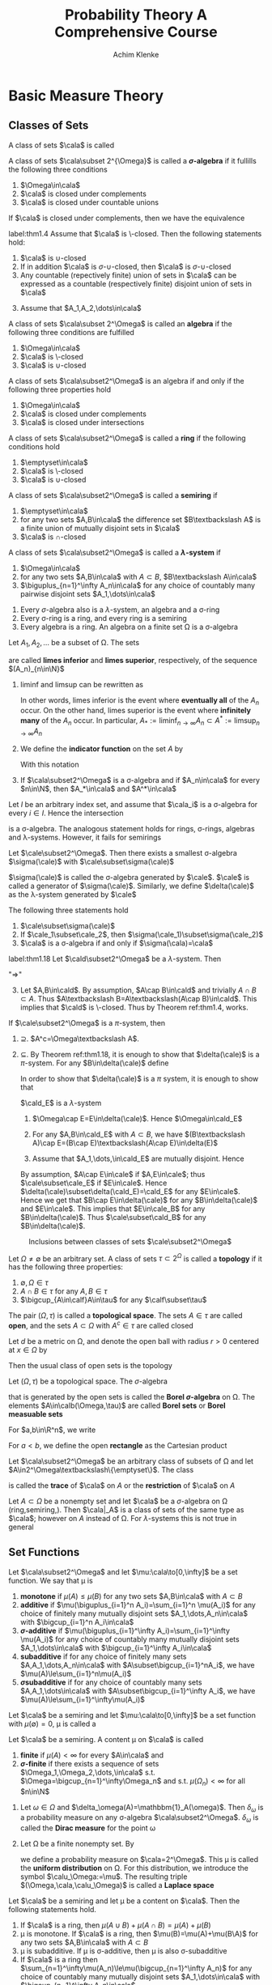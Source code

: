 #+TITLE: \aunclfamily\Huge Probability Theory@@latex:\\@@ A @@latex:\\@@Comprehensive Course
#+AUTHOR: Achim Klenke
#+EXPORT_FILE_NAME: ../latex/ProbabilityTheoryAComprehensiveCourse/ProbabilityTheoryAComprehensiveCourse.tex
#+LATEX_HEADER: \input{preamble.tex}
* Basic Measure Theory
** Classes of Sets
   #+ATTR_LATEX: :options []
   #+BEGIN_definition
   A class of sets $\cala$ is called
   * *\(\cap\)-closed* or a *\(\pi\)-system* if $A\cap B\in\cala$ whenever $A,B\in\cala$
   * *\(\sigma\text{-}\cap\)-closed* (closed under countable intersection)
   * *\(\cup\)-closed* (closed under unions)
   * *\(\sigma\text{-}\cup\)-closed*
   * *\textbackslash-closed*
   * closed under complements
   #+END_definition

   #+ATTR_LATEX: :options [$\sigma$-algebra]
   #+BEGIN_definition
   A class of sets $\cala\subset 2^{\Omega}$ is called a *\(\sigma\)-algebra* if it
   fullills the following three conditions
   1. $\Omega\in\cala$
   2. $\cala$ is closed under complements
   3. $\cala$ is closed under countable unions
   #+END_definition


   #+ATTR_LATEX: :options []
   #+BEGIN_theorem
   If $\cala$ is closed under complements, then we have the equivalence
   \begin{align*}
   \cala\text{ is }\cap\text{-closed}\quad&\Longleftrightarrow\quad\cala\text{ is }
   \cup\text{-closed}\\
   \cala\text{ is }\sigma\text{-}\cap\text{-closed}\quad&\Longleftrightarrow\quad\cala\text{ is }
   \sigma\text{-}\cup\text{-closed}
   \end{align*}
   #+END_theorem

   #+ATTR_LATEX: :options []
   #+BEGIN_theorem
   label:thm1.4
   Assume that $\cala$ is \textbackslash-closed. Then the following statements hold:
   1. $\cala$ is \(\cup\)-closed
   2. If in addition $\cala$ is \(\sigma\text{-}\cup\)-closed, then $\cala$ is 
      \(\sigma\text{-}\cup\)-closed
   3. Any countable (repectively finite) union of sets in $\cala$ can be
      expressed as a countable (respectively finite) disjoint union of sets in $\cala$
   #+END_theorem

   #+BEGIN_proof
   3. [@3] Assume that $A_1,A_2,\dots\in\cala$
      \begin{equation*}
      \displaystyle\bigcup_{n=1}^\infty A_n=A_1\uplus(A_2\textbackslash
      A_1)\uplus((A_3\textbackslash
      A_2)\textbackslash A_1)\uplus\dots
      \end{equation*}
   #+END_proof

   #+ATTR_LATEX: :options []
   #+BEGIN_definition
   A class of sets $\cala\subset 2^\Omega$ is called an *algebra* if the
   following three conditions are fulfilled
   1. $\Omega\in\cala$
   2. $\cala$ is \textbackslash-closed
   3. $\cala$ is \(\cup\)-closed

   #+END_definition

   #+ATTR_LATEX: :options []
   #+BEGIN_theorem
   A class of sets $\cala\subset2^\Omega$ is an algebra if and only if the
   following  three properties hold
   1. $\Omega\in\cala$
   2. $\cala$ is closed under complements
   3. $\cala$ is closed under intersections
   #+END_theorem

   #+ATTR_LATEX: :options []
   #+BEGIN_definition
   A class of sets $\cala\subset2^\Omega$ is called a *ring* if the following
   conditions hold
   1. $\emptyset\in\cala$
   2. $\cala$ is \textbackslash-closed
   3. $\cala$ is \(\cup\)-closed
   #+END_definition


   #+ATTR_LATEX: :options []
   #+BEGIN_definition
   A class of sets $\cala\subset2^\Omega$ is called a *semiring* if
   1. $\emptyset\in\cala$
   2. for any two sets $A,B\in\cala$ the difference set $B\textbackslash A$ is a
      finite union of mutually disjoint sets in $\cala$
   3. $\cala$ is \(\cap\)-closed
   #+END_definition

   #+ATTR_LATEX: :options []
   #+BEGIN_definition
   A class of sets $\cala\subset2^\Omega$ is called a *\(\lambda\)-system* if
   1. $\Omega\in\cala$
   2. for any two sets $A,B\in\cala$ with $A\subset B$, \(B\textbackslash A\in\cala\)
   3. \(\biguplus_{n=1}^\infty A_n\in\cala\) for any choice of countably many
      pairwise disjoint sets $A_1,\dots\in\cala$
   #+END_definition

   #+ATTR_LATEX: :options []
   #+BEGIN_theorem
   1. Every \(\sigma\)-algebra also is a \(\lambda\)-system, an algebra and a
      \sigma-ring
   2. Every \sigma-ring is a ring, and every ring is a semiring
   3. Every algebra is a ring. An algebra on a finite set \Omega is a \sigma-algebra
   #+END_theorem

   #+ATTR_LATEX: :options [liminf and limsup]
   #+BEGIN_definition
   Let $A_1,A_2,\dots$ be a subset of \Omega. The sets
   \begin{equation*}
   \liminf_{n\to\infty}A_n:=\displaystyle\bigcup_{n=1}^\infty
   \bigcap_{m=n}^\infty A_m\hspace{1.5cm}
   \limsup_{n\to\infty}A_n:=\bigcap_{n=1}^\infty\bigcup_{m=n}^\infty
   A_m
   \end{equation*}
   are called *limes inferior* and *limes superior*, respectively, of the sequence
   \((A_n)_{n\in\N}\)
   #+END_definition

   #+BEGIN_remark
   1. lim\hspace{0.03cm}inf and lim\hspace{0.03cm}sup can be rewritten as
      \begin{align*}
      \liminf_{n\to\infty}A_n&=\{\omega\in\Omega:\#\{n\in\N:\omega\not\in A_n\}<\infty\}\\
      \limsup_{n\to\infty}A_n&=\{\omega\in\Omega:\#\{n\in\N:\omega\in A_n\}=\infty\}
      \end{align*}
      In other words, limes inferior is the event where *eventually all* of the
      $A_n$ occur. On the other hand, limes superior is the event where
      *infinitely many* of the $A_n$ occur. In particular,
      \(A_*:=\liminf_{n\to\infty}A_n\subset A^*:=\limsup_{n\to\infty}A_n\)
   2. We define the *indicator function* on the set $A$ by
      \begin{equation*}
      \mathbbm{1}_A(x):=
      \begin{cases}
      1,&x\in A\\
      0,&x\not\in A
      \end{cases}
      \end{equation*}
      With this notation 
      \begin{equation*}
      \mathbbm{1}_{A_*}=\liminf_{n\to\infty}\mathbbm{1}_{A_n}\quad\text{and}\quad
      \mathbbm{1}_{A^*}=\limsup_{n\to\infty}\mathbbm{1}_{A_n}
      \end{equation*}
   3. If $\cala\subset2^\Omega$ is a \sigma-algebra and if $A_n\in\cala$ for
      every $n\in\N$, then $A_*\in\cala$ and $A^*\in\cala$
   #+END_remark

   #+ATTR_LATEX: :options [Intersection of classes of sets]
   #+BEGIN_theorem
   Let $I$ be an arbitrary index set, and assume that $\cala_i$ is a
   \sigma-algebra for every $i\in I$. Hence the intersection
   \begin{equation*}
   \cala_I:=\{A\subset\Omega:A\in\cala_i\text{ for every }i\in I\}=
   \displaystyle\bigcap_{i\in I}\cala_i
   \end{equation*}
   is a \sigma-algebra. The analogous statement holds for rings, \sigma-rings,
   algebras and \lambda-systems. However, it fails for semirings
   #+END_theorem

   #+ATTR_LATEX: :options [Generated $\sigma$-algebra]
   #+BEGIN_theorem
   Let $\cale\subset2^\Omega$. Then there exists a smallest \sigma-algebra 
   $\sigma(\cale)$ with $\cale\subset\sigma(\cale)$
   \begin{equation*}
   \sigma(\cale):=\displaystyle\bigcap_{\substack{\cala\subset2^\Omega
   \text{ is a }\sigma\text{-algebra}\\\cala\supset\cale}}\cala
   \end{equation*}
   $\sigma(\cale)$ is called the \sigma-algebra generated by $\cale$. $\cale$ is
   called a generator of $\sigma(\cale)$. Similarly, we define $\delta(\cale)$
   as the \lambda-system generated by $\cale$
   #+END_theorem

   #+BEGIN_remark
   The following three statements hold 
   1. $\cale\subset\sigma(\cale)$
   2. If $\cale_1\subset\cale_2$, then $\sigma(\cale_1)\subset\sigma(\cale_2)$
   3. $\cala$ is a \sigma-algebra if and only if $\sigma(\cala)=\cala$
   #+END_remark

   #+ATTR_LATEX: :options [$\cap$-closed $\lambda$-system]
   #+BEGIN_theorem
   label:thm1.18
   Let $\cald\subset2^\Omega$ be a \(\lambda\)-system. Then 
   \begin{equation*}
   \cald\text{ is a }\pi\text{-system}\quad\Longleftrightarrow\quad
   \cald\text{ is a }\sigma\text{-algebra}
   \end{equation*}
   #+END_theorem

   #+BEGIN_proof
   "$\Longrightarrow$"
   3. [@3] Let $A,B\in\cald$. By assumption, $A\cap B\in\cald$ and trivially
      $A\cap B\subset A$. Thus \(A\textbackslash B=A\textbackslash(A\cap
      B)\in\cald\). This implies that $\cald$ is \textbackslash-closed. Thus by
      Theorem ref:thm1.4, works.
   #+END_proof
   

   #+ATTR_LATEX: :options [Dynkin's $\pi$-$\lambda$ theorem]
   #+BEGIN_theorem
   If $\cale\subset2^\Omega$ is a \(\pi\)-system, then
   \begin{equation*}
   \sigma(\cale)=\delta(\cale)
   \end{equation*}
   #+END_theorem

   #+BEGIN_proof
   1. $\supseteq$. \(A^c=\Omega\textbackslash A\).
   2. $\subseteq$. By Theorem ref:thm1.18, it is enough to show that
      $\delta(\cale)$ is a \(\pi\)-system. For any \(B\in\delta(\cale)\) define
      \begin{equation*}
      \cald_B:=\{A\in\delta(\cale):A\cap B\in\delta(\cale)\}
      \end{equation*}
      In order to show that \(\delta(\cale)\) is a \(\pi\) system, it is enough to
      show that 
      \begin{equation*}
      \delta(\cale)\subset\cald_B\quad\text{for any }B\in\delta(\cale)
      \end{equation*}

      \(\cald_E\) is a \(\lambda\)-system
      1. \(\Omega\cap E=E\in\delta(\cale)\). Hence \(\Omega\in\cald_E\)
      2. For any \(A,B\in\cald_E\) with $A\subset B$, we have 
         \((B\textbackslash A)\cap E=(B\cap E)\textbackslash(A\cap E)\in\delta(E)\)
      3. Assume that $A_1,\dots,\in\cald_E$ are mutually disjoint. Hence
         \begin{equation*}
         \left(\displaystyle\bigcup_{n=1}^\infty\right)\cap E=
         \biguplus_{n=1}^\infty(A_n\cap E)\in\delta(\cale)
         \end{equation*}

         
      By assumption, $A\cap E\in\cale$ if \(A,E\in\cale\); thus
      \(\cale\subset\cale_E\) if $E\in\cale$. Hence
      \(\delta(\cale)\subset\delta(\cald_E)=\cald_E\) for any $E\in\cale$. Hence we
      get that \(B\cap E\in\delta(\cale)\) for any \(B\in\delta(\cale)\) and
      \(E\in\cale\). This implies that $E\in\cale_B$ for any
      \(B\in\delta(\cale)\). Thus \(\cale\subset\cald_B\) for any
      \(B\in\delta(\cale)\). 
   
   #+END_proof

   #+CAPTION: Inclusions between classes of sets $\cale\subset2^\Omega$
   #+NAME: fig:classes
   [[/media/wu/file/stuuudy/notes/images/ProbabilityTheory/classes.png]]

   #+ATTR_LATEX: :options [Topology]
   #+BEGIN_definition
   Let \(\Omega\neq\emptyset\) be an arbitrary set. A class of sets
   \(\tau\subset2^\Omega\) is called a *topology* if it has the following three
   properties:
   1. \(\emptyset,\Omega\in\tau\)
   2. \(A\cap B\in\tau\) for any \(A,B\in\tau\)
   3. \(\bigcup_{A\in\calf}A\in\tau\) for any \(\calf\subset\tau\)
   #+END_definition

   The pair \((\Omega,\tau)\) is called a *topological space*. The sets $A\in\tau$ are
   called *open*, and the sets \(A\subset\Omega\) with \(A^c\in\tau\) are called closed

   Let $d$ be a metric on \Omega, and denote the open ball with radius \(r>0\)
   centered at \(x\in\Omega\) by
   \begin{equation*}
    B_r(x)=\{y\in\Omega:d(x,y)<r\}
   \end{equation*}
   Then the usual class of open sets is the topology
   \begin{equation*}
   \tau=\left\{\displaystyle\bigcup_{(x,r)\in F}B_r(x):F\subset\Omega
   \times(0,\infty)\right\}
   \end{equation*}

   

   #+ATTR_LATEX: :options [Borel \(\sigma\)-algebra]
   #+BEGIN_definition
   Let \((\Omega,\tau)\) be a topological space. The \(\sigma\)-algebra 
   \begin{equation*}
   \calb(\Omega):=\calb(\Omega,\tau):=\sigma(\tau)
   \end{equation*}
   that is generated by the open sets is called the *Borel \(\sigma\)-algebra* on
   \Omega. The elements $A\in\calb(\Omega,\tau)$ are called *Borel sets* or *Borel measuable sets*
   #+END_definition




   For \(a,b\in\R^n\), we write 
   \begin{equation*}
   a<b\quad\text{if }a_i<b_i\quad\text{for all }i=1,\dots,n
   \end{equation*}
   For \(a<b\), we define the open *rectangle* as the Cartesian product
   \begin{equation*}
   (a,b):=\bigtimes_{i=1}^n(a_i,b_i):=(a_1,b_1)\times(a_2,b_2)\times\dots\times
   (a_n,b_nx)
   \end{equation*}
   
   #+ATTR_LATEX: :options [Trace of a class of sets]
   #+BEGIN_definition
   Let \(\cala\subset2^\Omega\) be an arbitrary class of subsets of \Omega and let 
   \(A\in2^\Omega\textbackslash\{\emptyset\}\). The class 
   \begin{equation*}
   \cala|_A:=\{A\cap B:B\in\cala\}\subset2^A
   \end{equation*}
   is called the *trace* of $\cala$ on $A$ or the *restriction* of $\cala$ on $A$
   #+END_definition

   #+ATTR_LATEX: :options []
   #+BEGIN_theorem
   Let $A\subset\Omega$ be a nonempty set and let \(\cala\) be a
   \(\sigma\)-algebra on \Omega (ring,semiring,). Then \(\cala|_A\)
   is a class of sets of the same type as $\cala$; however on $A$ instead of \Omega.
   For \(\lambda\)-systems this is not true in general
   #+END_theorem
** Set Functions
   #+ATTR_LATEX: :options []
   #+BEGIN_definition
   Let $\cala\subset2^\Omega$  and let \(\mu:\cala\to[0,\infty]\) be a set
   function. We say that \mu is 
   1. *monotone* if \(\mu(A)\le\mu(B)\) for any two sets $A,B\in\cala$ with
      $A\subset B$
   2. *additive* if \(\mu(\biguplus_{i=1}^n A_i)=\sum_{i=1}^n \mu(A_i)\) for any choice of
      finitely many mutually disjoint sets $A_1,\dots,A_n\in\cala$ with 
      \(\bigcup_{i=1}^n A_i\in\cala\)
   3. *\(\sigma\)-additive* if 
      \(\mu(\biguplus_{i=1}^\infty A_i)=\sum_{i=1}^\infty \mu(A_i)\) for any choice of 
      countably many mutually disjoint sets $A_1,\dots\in\cala$ with 
      \(\bigcup_{i=1}^\infty A_i\in\cala\)
   4. *subadditive* if for any choice of finitely many sets
      \(A,A_1,\dots,A_n\in\cala\) with \(A\subset\bigcup_{i=1}^nA_i\), we have
      \(\mu(A)\le\sum_{i=1}^n\mu(A_i)\)
   5. *\(\sigma\)subadditive* if for any choice of countably many sets
      \(A,A_1,\dots\in\cala\) with \(A\subset\bigcup_{i=1}^\infty A_i\), we have
      \(\mu(A)\le\sum_{i=1}^\infty\mu(A_i)\)

   #+END_definition

   #+ATTR_LATEX: :options []
   #+BEGIN_definition
   Let $\cala$ be a semiring and let \(\mu:\cala\to[0,\infty]\) be a set function
   with \(\mu(\emptyset)=0\), \mu is called a
   * *content* if \mu is additive
   * *premeasure* if \mu is \(\sigma\)-additive
   * *measure* if \mu is a premeasure and \(\cala\) is a \(\sigma\)-algebra
   * *probability measure* if \mu is a measure and \(\mu(\Omega)=1\)
   #+END_definition

   #+ATTR_LATEX: :options []
   #+BEGIN_definition
   Let $\cala$ be a semiring. A content \mu on $\cala$ is called
   1. *finite* if \(\mu(A)<\infty\) for every $A\in\cala$ and
   2. *\(\sigma\)-finite* if there exists a sequence of sets
      \(\Omega_1,\Omega_2,\dots,\in\cala\) s.t.
      \(\Omega=\bigcup_{n=1}^\infty\Omega_n\) and s.t. \(\mu(\Omega_n)<\infty\)
      for all \(n\in\N\)
   #+END_definition

   #+ATTR_LATEX: :options [Contents, measures]
   #+BEGIN_examplle
   1. Let \(\omega\in\Omega\) and \(\delta_\omega(A)=\mathbbm{1}_A(\omega)\). Then
      \(\delta_\omega\) is a probability measure on any \sigma-algebra 
      $\cala\subset2^\Omega$. \(\delta_\omega\) is called the *Dirac measure* for
      the point \omega
   2. Let \Omega be a finite nonempty set. By 
      \begin{equation*}
      \mu(A):=\frac{\#A}{\#B}\quad\text{for }A\subset\Omega
      \end{equation*}
      we define a probability measure on $\cala=2^\Omega$. This \mu is called the
      *uniform distribution* on \Omega. For this distribution, we introduce the symbol
      \(\calu_\Omega:=\mu\). The resulting triple \((\Omega,\cala,\calu_\Omega)\) is
      called a *Laplace space*
   #+END_examplle

   #+ATTR_LATEX: :options [Properties of contents]
   #+BEGIN_lemma
   Let \(\cala\) be a semiring and let \mu be a content on \(\cala\). Then the
   following statements hold.
   1. If $\cala$ is a ring, then \(\mu(A\cup B)+\mu(A\cap B)=\mu(A)+\mu(B)\)
   2. \mu is monotone. If \(\cala\) is a ring, then \(\mu(B)=\mu(A)+\mu(B\A)\) for
      any two sets \(A,B\in\cala\) with \(A\subset B\)
   3. \mu is subadditive. If \mu is \sigma-additive, then \mu is also \sigma-subadditive
   4. If \(\cala\) is a ring then
      \(\sum_{n=1}^\infty\mu(A_n)\le\mu(\bigcup_{n=1}^\infty A_n)\) for any
      choice of countably many mutually disjoint sets \(A_1,\dots\in\cala\) with 
      \(\bigcup_{n=1}^\infty A_n\in\cala\)
   #+END_lemma

   #+END_definition
